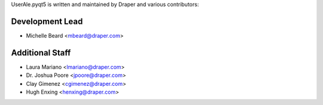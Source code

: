 .. _authors:

UserAle.pyqt5 is written and maintained by Draper and various contributors:

Development Lead
````````````````

- Michelle Beard <mbeard@draper.com>

Additional Staff
````````````````

- Laura Mariano <lmariano@draper.com>
- Dr. Joshua Poore <jpoore@draper.com>
- Clay Gimenez <cgimenez@draper.com>
- Hugh Enxing <henxing@draper.com>
